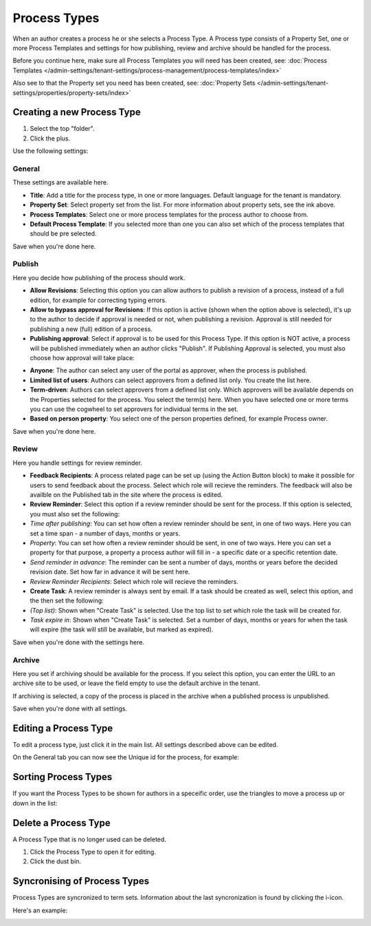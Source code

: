 Process Types
==================

When an author creates a process he or she selects a Process Type. A Process type consists of a Property Set, one or more Process Templates and settings for how publishing, review and archive should be handled for the process.

Before you continue here, make sure all Process Templates you will need has been created, see: :doc:`Process Templates </admin-settings/tenant-settings/process-management/process-templates/index>`

Also see to that the Property set you need has been created, see: :doc:`Property Sets </admin-settings/tenant-settings/properties/property-sets/index>` 

Creating a new Process Type
*****************************
1. Select the top "folder".
2. Click the plus.

.. image:: process-type-create-new.png

Use the following settings:

General
--------
These settings are available here.

.. image:: process-type-settings-general-new2.png

+ **Title**: Add a title for the process type, in one or more languages. Default language for the tenant is mandatory.
+ **Property Set**: Select property set from the list. For more information about property sets, see the ink above.
+ **Process Templates**: Select one or more process templates for the process author to choose from.
+ **Default Process Template**: If you selected more than one you can also set which of the process templates that should be pre selected.

Save when you're done here.

Publish
---------
Here you decide how publishing of the process should work.

.. image:: process-type-settings-publish-new.png

+ **Allow Revisions**: Selecting this option you can allow authors to publish a revision of a process, instead of a full edition, for example for correcting typing errors. 
+ **Allow to bypass approval for Revisions**: If this option is active (shown when the option above is selected), it's up to the author to decide if approval is needed or not, when publishing a revision. Approval is still needed for publishing a new (full) edition of a process.
+ **Publishing approval**: Select if approval is to be used for this Process Type. If this option is NOT active, a process will be published immediately when an author clicks "Publish". If Publishing Approval is selected, you must also choose how approval will take place:

.. image:: process-type-settings-publish-approval.png

+ **Anyone**: The author can select any user of the portal as approver, when the process is published.
+ **Limited list of users**: Authors can select approvers from a defined list only. You create the list here.
+ **Term-driven**: Authors can select approvers from a defined list only. Which approvers will be available depends on the Properties selected for the process. You select the term(s) here. When you have selected one or more terms you can use the cogwheel to set approvers for individual terms in the set.
+ **Based on person property**: You select one of the person properties defined, for example Process owner.

Save when you're done here.

Review
-------
Here you handle settings for review reminder.

.. image:: process-type-settings-review-new.png

+ **Feedback Recipients**: A process related page can be set up (using the Action Button block) to make it possible for users to send feedback about the process. Select which role will recieve the reminders. The feedback will also be availble on the Published tab in the site where the process is edited.
+ **Review Reminder**: Select this option if a review reminder should be sent for the process. If this option is selected, you must also set the following:
+ *Time after publishing*: You can set how often a review reminder should be sent, in one of two ways. Here you can set a time span - a number of days, months or years.
+ *Property*: You can set how often a review reminder should be sent, in one of two ways. Here you can set a property for that purpose, a property a process author will fill in - a specific date or a specific retention date.
+ *Send reminder in advance*: The reminder can be sent a number of days, months or years before the decided revision date. Set how far in advance it will be sent here.
+ *Review Reminder Recipients*: Select which role will recieve the reminders.
+ **Create Task**: A review reminder is always sent by email. If a task should be created as well, select this option, and the then set the following:
+ *(Top list)*: Shown when "Create Task" is selected. Use the top list to set which role the task will be created for.
+ *Task expire in*: Shown when "Create Task" is selected. Set a number of days, months or years for when the task will expire (the task will still be available, but marked as expired).

Save when you're done with the settings here.

Archive
----------
Here you set if archiving should be available for the process. If you select this option, you can enter the URL to an archive site to be used, or leave the field empty to use the default archive in the tenant.

.. image:: process-type-settings-archive-new.png

If archiving is selected, a copy of the process is placed in the archive when a published process is unpublished. 

Save when you're done with all settings.

Editing a Process Type
************************
To edit a process type, just click it in the main list. All settings described above can be edited.

.. image:: process-type-edit-new2.png

On the General tab you can now see the Unique id for the process, for example:

.. image:: process-type-id-new.png

Sorting Process Types
**********************
If you want the Process Types to be shown for authors in a speceific order, use the triangles to move a process up or down in the list:

.. image:: process-type-move.png

Delete a Process Type
**********************
A Process Type that is no longer used can be deleted.

1. Click the Process Type to open it for editing.
2. Click the dust bin.

.. image:: process-type-delete-new.png

Syncronising of Process Types
******************************
Process Types are syncronized to term sets. Information about the last syncronization is found by clicking the i-icon.

.. image:: process-type-i-icon-new.png

Here's an example:

.. image:: process-type-i-icon-example.png

